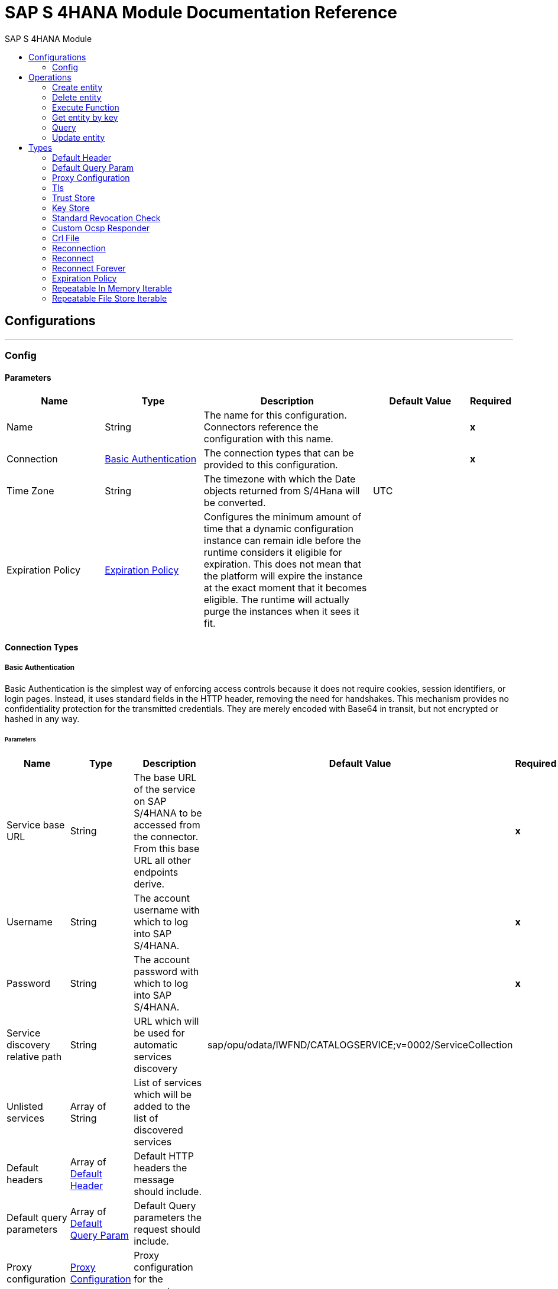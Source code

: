 :toc:               left
:toc-title:         SAP S 4HANA Module
:toclevels:         2
:last-update-label!:
:docinfo:
:source-highlighter: coderay
:icons: font


= SAP S 4HANA Module Documentation Reference



== Configurations
---
[[config]]
=== Config


==== Parameters
[cols=".^20%,.^20%,.^35%,.^20%,^.^5%", options="header"]
|======================
| Name | Type | Description | Default Value | Required
|Name | String | The name for this configuration. Connectors reference the configuration with this name. | | *x*{nbsp}
| Connection a| <<config_basic-authentication, Basic Authentication>>
 | The connection types that can be provided to this configuration. | | *x*{nbsp}
| Time Zone a| String |  +++The timezone with which the Date objects returned from S/4Hana will be converted.+++ |  +++UTC+++ | {nbsp}
| Expiration Policy a| <<ExpirationPolicy>> |  +++Configures the minimum amount of time that a dynamic configuration instance can remain idle before the runtime considers it eligible for expiration. This does not mean that the platform will expire the instance at the exact moment that it becomes eligible. The runtime will actually purge the instances when it sees it fit.+++ |  | {nbsp}
|======================

==== Connection Types
[[config_basic-authentication]]
===== Basic Authentication

+++
Basic Authentication is the simplest way of enforcing access controls because it does not require cookies, session identifiers, or login pages. Instead, it uses standard fields in the HTTP header, removing the need for handshakes. This mechanism provides no confidentiality protection for the transmitted credentials. They are merely encoded with Base64 in transit, but not encrypted or hashed in any way.
+++

====== Parameters
[cols=".^20%,.^20%,.^35%,.^20%,^.^5%", options="header"]
|======================
| Name | Type | Description | Default Value | Required
| Service base URL a| String |  +++The base URL of the service on SAP S/4HANA to be accessed from the connector. From this base URL all other endpoints derive.+++ |  | *x*{nbsp}
| Username a| String |  +++The account username with which to log into SAP S/4HANA.+++ |  | *x*{nbsp}
| Password a| String |  +++The account password with which to log into SAP S/4HANA.+++ |  | *x*{nbsp}
| Service discovery relative path a| String |  +++URL which will be used for automatic services discovery+++ |  +++sap/opu/odata/IWFND/CATALOGSERVICE;v=0002/ServiceCollection+++ | {nbsp}
| Unlisted services a| Array of String |  +++List of services which will be added to the list of discovered services+++ |  | {nbsp}
| Default headers a| Array of <<defaultHeader>> |  +++Default HTTP headers the message should include.+++ |  | {nbsp}
| Default query parameters a| Array of <<defaultQueryParam>> |  +++Default Query parameters the request should include.+++ |  | {nbsp}
| Proxy configuration a| <<ProxyConfiguration>> |  +++Proxy configuration for the connector.+++ |  | {nbsp}
| TLS configuration a| <<Tls>> |  +++Protocol to use for communication. Valid values are HTTP and HTTPS. Default value is HTTP. When using HTTPS the HTTP communication is going to be secured using TLS / SSL. If HTTPS was configured as protocol then the user needs to configure at least the keystore in the tls:context child element of this listener-config.+++ |  | {nbsp}
| Reconnection a| <<Reconnection>> |  +++When the application is deployed, a connectivity test is performed on all connectors. If set to true, deployment will fail if the test doesn't pass after exhausting the associated reconnection strategy+++ |  | {nbsp}
|======================

==== Associated Operations
* <<createEntity>> {nbsp}
* <<deleteEntity>> {nbsp}
* <<executeFunction>> {nbsp}
* <<getEntity>> {nbsp}
* <<query>> {nbsp}
* <<updateEntity>> {nbsp}



== Operations

[[createEntity]]
=== Create entity
`<s4hana:create-entity>`

+++
Executes a create operation within the connected SAP S/4HANA instance. This is a dynamic operation, returning whatever the OData specification states that will be returned by the operation.
+++

==== Parameters
[cols=".^20%,.^20%,.^35%,.^20%,^.^5%", options="header"]
|======================
| Name | Type | Description | Default Value | Required
| Configuration | String | The name of the configuration to use. | | *x*{nbsp}
| Service a| String |  +++The type of service. This is defined from the services available in the SAP S/4HANA instance.+++ |  | *x*{nbsp}
| Entity type a| String |  +++The type of entity over which the operation is executed. This is defined from the types of entities available in the selected service.+++ |  | *x*{nbsp}
| Entity a| Object |  +++The entity to be affected in the SAP S/4HANA instance. This entity must be of the type defined in the type parameter.+++ |  +++#[payload]+++ | {nbsp}
| Custom headers a| Object |  +++Custom headers that the request will include. The ones specified here will overwrite the default ones specified in the config.+++ |  | {nbsp}
| Custom query parameters a| Object |  +++Custom query parameters that the request will include. The ones specified here will overwrite the default ones specified in the config.+++ |  | {nbsp}
| Target Variable a| String |  +++The name of a variable on which the operation's output will be placed+++ |  | {nbsp}
| Target Value a| String |  +++An expression that will be evaluated against the operation's output and the outcome of that expression will be stored in the target variable+++ |  +++#[payload]+++ | {nbsp}
| Reconnection Strategy a| * <<reconnect>>
* <<reconnect-forever>> |  +++A retry strategy in case of connectivity errors+++ |  | {nbsp}
|======================

==== Output
[cols=".^50%,.^50%"]
|======================
| *Type* a| Object
|======================

==== For Configurations.
* <<config>> {nbsp}

==== Throws
* S4HANA:TIMEOUT {nbsp}
* S4HANA:CONNECTIVITY {nbsp}
* S4HANA:NO_SUCH_SERVICE {nbsp}
* S4HANA:NO_SUCH_ENTITY_TYPE {nbsp}
* S4HANA:INVALID_KEY {nbsp}
* S4HANA:NO_SUCH_ENTITY_KEY {nbsp}
* S4HANA:RETRY_EXHAUSTED {nbsp}
* S4HANA:UNAUTHORIZED {nbsp}
* S4HANA:INVALID_ENTITY {nbsp}


[[deleteEntity]]
=== Delete entity
`<s4hana:delete-entity>`

+++
Executes a delete operation within the connected SAP S/4HANA instance.
+++

==== Parameters
[cols=".^20%,.^20%,.^35%,.^20%,^.^5%", options="header"]
|======================
| Name | Type | Description | Default Value | Required
| Configuration | String | The name of the configuration to use. | | *x*{nbsp}
| Service a| String |  +++The type of service. This is defined from the services available in the SAP S/4HANA instance.+++ |  | *x*{nbsp}
| Entity type a| String |  +++The type of entity over which the operation is executed. This is defined from the types of entities available in the selected service.+++ |  | *x*{nbsp}
| Returned Fields a| String |  +++The comma separated list of fields of the entity to return. If no field is selected, then all fields are returned.+++ |  +++*+++ | {nbsp}
| Entity key a| Object |  +++The object that identifies the entity sought. This may be an object as of itself. This is defined from the type of entity selected.+++ |  +++#[payload]+++ | {nbsp}
| Custom headers a| Object |  +++Custom headers that the request will include. The ones specified here will overwrite the default ones specified in the config.+++ |  | {nbsp}
| Custom query parameters a| Object |  +++Custom query parameters that the request will include. The ones specified here will overwrite the default ones specified in the config.+++ |  | {nbsp}
| Reconnection Strategy a| * <<reconnect>>
* <<reconnect-forever>> |  +++A retry strategy in case of connectivity errors+++ |  | {nbsp}
|======================


==== For Configurations.
* <<config>> {nbsp}

==== Throws
* S4HANA:TIMEOUT {nbsp}
* S4HANA:CONNECTIVITY {nbsp}
* S4HANA:NO_SUCH_SERVICE {nbsp}
* S4HANA:NO_SUCH_ENTITY_TYPE {nbsp}
* S4HANA:INVALID_KEY {nbsp}
* S4HANA:NO_SUCH_ENTITY_KEY {nbsp}
* S4HANA:RETRY_EXHAUSTED {nbsp}
* S4HANA:UNAUTHORIZED {nbsp}
* S4HANA:INVALID_ENTITY {nbsp}


[[executeFunction]]
=== Execute Function
`<s4hana:execute-function>`

+++
Executes an OData defined function in the SAP S/4HANA instance.
+++

==== Parameters
[cols=".^20%,.^20%,.^35%,.^20%,^.^5%", options="header"]
|======================
| Name | Type | Description | Default Value | Required
| Configuration | String | The name of the configuration to use. | | *x*{nbsp}
| Service a| String |  +++The type of service. This is defined from the services available in the SAP S/4HANA instance.+++ |  | *x*{nbsp}
| Function Name a| String |  +++The name of the function to execute.+++ |  | *x*{nbsp}
| Input parameters a| Object |  +++The parameters of the function wrapped into a single object.+++ |  +++#[payload]+++ | {nbsp}
| Custom headers a| Object |  +++Custom headers that the request will include. The ones specified here will overwrite the default ones specified in the config.+++ |  | {nbsp}
| Custom query parameters a| Object |  +++Custom query parameters that the request will include. The ones specified here will overwrite the default ones specified in the config.+++ |  | {nbsp}
| Target Variable a| String |  +++The name of a variable on which the operation's output will be placed+++ |  | {nbsp}
| Target Value a| String |  +++An expression that will be evaluated against the operation's output and the outcome of that expression will be stored in the target variable+++ |  +++#[payload]+++ | {nbsp}
| Reconnection Strategy a| * <<reconnect>>
* <<reconnect-forever>> |  +++A retry strategy in case of connectivity errors+++ |  | {nbsp}
|======================

==== Output
[cols=".^50%,.^50%"]
|======================
| *Type* a| Any
|======================

==== For Configurations.
* <<config>> {nbsp}

==== Throws
* S4HANA:TIMEOUT {nbsp}
* S4HANA:CONNECTIVITY {nbsp}
* S4HANA:NO_SUCH_SERVICE {nbsp}
* S4HANA:RETRY_EXHAUSTED {nbsp}
* S4HANA:INVALID_FUNCTION_PARAMETER {nbsp}
* S4HANA:UNAUTHORIZED {nbsp}
* S4HANA:NO_SUCH_FUNCTION {nbsp}


[[getEntity]]
=== Get entity by key
`<s4hana:get-entity>`

+++
Executes a retrieve operation on the SAP S/4HANA instance filtering the result by key. If no elements are found an error is thrown.
+++

==== Parameters
[cols=".^20%,.^20%,.^35%,.^20%,^.^5%", options="header"]
|======================
| Name | Type | Description | Default Value | Required
| Configuration | String | The name of the configuration to use. | | *x*{nbsp}
| Service a| String |  +++The type of service. This is defined from the services available in the SAP S/4HANA instance.+++ |  | *x*{nbsp}
| Entity type a| String |  +++The type of entity over which the operation is executed. This is defined from the types of entities available in the selected service.+++ |  | *x*{nbsp}
| Returned Fields a| String |  +++The comma separated list of fields of the entity to return. If no field is selected, then all fields are returned.+++ |  +++*+++ | {nbsp}
| Entity key a| Object |  +++The object that identifies the entity sought. This may be an object as of itself. This is defined from the type of entity selected.+++ |  +++#[payload]+++ | {nbsp}
| Custom headers a| Object |  +++Custom headers that the request will include. The ones specified here will overwrite the default ones specified in the config.+++ |  | {nbsp}
| Custom query parameters a| Object |  +++Custom query parameters that the request will include. The ones specified here will overwrite the default ones specified in the config.+++ |  | {nbsp}
| Target Variable a| String |  +++The name of a variable on which the operation's output will be placed+++ |  | {nbsp}
| Target Value a| String |  +++An expression that will be evaluated against the operation's output and the outcome of that expression will be stored in the target variable+++ |  +++#[payload]+++ | {nbsp}
| Reconnection Strategy a| * <<reconnect>>
* <<reconnect-forever>> |  +++A retry strategy in case of connectivity errors+++ |  | {nbsp}
|======================

==== Output
[cols=".^50%,.^50%"]
|======================
| *Type* a| Object
|======================

==== For Configurations.
* <<config>> {nbsp}

==== Throws
* S4HANA:TIMEOUT {nbsp}
* S4HANA:CONNECTIVITY {nbsp}
* S4HANA:NO_SUCH_ENTITY_FIELD {nbsp}
* S4HANA:NO_SUCH_SERVICE {nbsp}
* S4HANA:NO_SUCH_ENTITY_TYPE {nbsp}
* S4HANA:INVALID_KEY {nbsp}
* S4HANA:NO_SUCH_ENTITY_KEY {nbsp}
* S4HANA:RETRY_EXHAUSTED {nbsp}
* S4HANA:UNAUTHORIZED {nbsp}
* S4HANA:INVALID_ENTITY {nbsp}


[[query]]
=== Query
`<s4hana:query>`

+++
Executes a retrieve operation on the SAP S/4HANA instance filtering the results by the parameters defined. If no filter is added, then all results will be listed. This is a paginated operation.
+++

==== Parameters
[cols=".^20%,.^20%,.^35%,.^20%,^.^5%", options="header"]
|======================
| Name | Type | Description | Default Value | Required
| Configuration | String | The name of the configuration to use. | | *x*{nbsp}
| Streaming Strategy a| * <<repeatable-in-memory-iterable>>
* <<repeatable-file-store-iterable>>
* <<non-repeatable-iterable>> |  +++Configure if repeatable streams should be used and their behaviour+++ |  | {nbsp}
| Service a| String |  +++The type of service. This is defined from the services available in the SAP S/4HANA instance.+++ |  | *x*{nbsp}
| Entity type a| String |  +++The type of entity over which the operation is executed. This is defined from the types of entities available in the selected service.+++ |  | *x*{nbsp}
| Returned Fields a| String |  +++The comma separated list of fields of the entity to return. If no field is selected, then all fields are returned.+++ |  +++*+++ | {nbsp}
| Filter a| String |  +++The condition to filter the resulting list of entities.+++ |  | {nbsp}
| Order by a| String |  +++Allows to request information in either ascending or descending order by using the ?asc? or ?desc? suffixes. If asc or desc not specified, then the resources will be ordered in ascending order.+++ |  | {nbsp}
| Page size a| Number |  +++The size of the pages retrieved by the query.+++ |  +++100+++ | {nbsp}
| Maximum returned elements a| Number |  +++Limits the amount of records to be retrieved by this query.+++ |  | {nbsp}
| Skipped record amount a| Number |  +++The amount of records to skip before starting returning results.+++ |  +++0+++ | {nbsp}
| Custom headers a| Object |  +++Custom headers that the request will include. The ones specified here will overwrite the default ones specified in the config.+++ |  | {nbsp}
| Custom query parameters a| Object |  +++Custom query parameters that the request will include. The ones specified here will overwrite the default ones specified in the config.+++ |  | {nbsp}
| Target Variable a| String |  +++The name of a variable on which the operation's output will be placed+++ |  | {nbsp}
| Target Value a| String |  +++An expression that will be evaluated against the operation's output and the outcome of that expression will be stored in the target variable+++ |  +++#[payload]+++ | {nbsp}
| Reconnection Strategy a| * <<reconnect>>
* <<reconnect-forever>> |  +++A retry strategy in case of connectivity errors+++ |  | {nbsp}
|======================

==== Output
[cols=".^50%,.^50%"]
|======================
| *Type* a| Array of Object
|======================

==== For Configurations.
* <<config>> {nbsp}

==== Throws
* S4HANA:INVALID_SKIP_SIZE {nbsp}
* S4HANA:NO_SUCH_ENTITY_FIELD {nbsp}
* S4HANA:NO_SUCH_SERVICE {nbsp}
* S4HANA:NO_SUCH_ENTITY_KEY {nbsp}
* S4HANA:UNAUTHORIZED {nbsp}
* S4HANA:INVALID_ENTITY {nbsp}
* S4HANA:INVALID_TOP_SIZE {nbsp}
* S4HANA:TIMEOUT {nbsp}
* S4HANA:INVALID_FILTER {nbsp}
* S4HANA:INVALID_PAGE_SIZE {nbsp}
* S4HANA:INVALID_KEY {nbsp}
* S4HANA:NO_SUCH_ENTITY_TYPE {nbsp}
* S4HANA:NO_SUCH_SORTING_FIELD {nbsp}


[[updateEntity]]
=== Update entity
`<s4hana:update-entity>`

+++
Executes an update operation within the connected SAP S/4HANA instance. This operation will work through PATCH requests. This means that any fields that are missing will not be updated.
+++

==== Parameters
[cols=".^20%,.^20%,.^35%,.^20%,^.^5%", options="header"]
|======================
| Name | Type | Description | Default Value | Required
| Configuration | String | The name of the configuration to use. | | *x*{nbsp}
| Service a| String |  +++The type of service. This is defined from the services available in the SAP S/4HANA instance.+++ |  | *x*{nbsp}
| Entity type a| String |  +++The type of entity over which the operation is executed. This is defined from the types of entities available in the selected service.+++ |  | *x*{nbsp}
| Entity a| Object |  +++The entity to be affected in the SAP S/4HANA instance. This entity must be of the type defined in the type parameter.+++ |  +++#[payload]+++ | {nbsp}
| Custom headers a| Object |  +++Custom headers that the request will include. The ones specified here will overwrite the default ones specified in the config.+++ |  | {nbsp}
| Custom query parameters a| Object |  +++Custom query parameters that the request will include. The ones specified here will overwrite the default ones specified in the config.+++ |  | {nbsp}
| Reconnection Strategy a| * <<reconnect>>
* <<reconnect-forever>> |  +++A retry strategy in case of connectivity errors+++ |  | {nbsp}
|======================


==== For Configurations.
* <<config>> {nbsp}

==== Throws
* S4HANA:TIMEOUT {nbsp}
* S4HANA:CONNECTIVITY {nbsp}
* S4HANA:NO_SUCH_SERVICE {nbsp}
* S4HANA:NO_SUCH_ENTITY_TYPE {nbsp}
* S4HANA:INVALID_KEY {nbsp}
* S4HANA:NO_SUCH_ENTITY_KEY {nbsp}
* S4HANA:RETRY_EXHAUSTED {nbsp}
* S4HANA:UNAUTHORIZED {nbsp}
* S4HANA:INVALID_ENTITY {nbsp}



== Types
[[defaultHeader]]
=== Default Header

[cols=".^20%,.^25%,.^30%,.^15%,.^10%", options="header"]
|======================
| Field | Type | Description | Default Value | Required
| Key a| String | The key |  | x
| Value a| String | The value |  | x
|======================

[[defaultQueryParam]]
=== Default Query Param

[cols=".^20%,.^25%,.^30%,.^15%,.^10%", options="header"]
|======================
| Field | Type | Description | Default Value | Required
| Key a| String | The key |  | x
| Value a| String | The value |  | x
|======================

[[ProxyConfiguration]]
=== Proxy Configuration

[cols=".^20%,.^25%,.^30%,.^15%,.^10%", options="header"]
|======================
| Field | Type | Description | Default Value | Required
| Host a| String | Host where the proxy requests will be sent. |  | x
| Port a| Number | Port where the proxy requests will be sent. |  | x
| Username a| String | The username to authenticate against the proxy. |  |
| Password a| String | The password to authenticate against the proxy. |  |
| Non Proxy Hosts a| Array of String | A list of hosts against which the proxy should not be used. |  |
| Ntlm Domain a| String | The domain to authenticate against the proxy. |  |
|======================

[[Tls]]
=== Tls

[cols=".^20%,.^25%,.^30%,.^15%,.^10%", options="header"]
|======================
| Field | Type | Description | Default Value | Required
| Enabled Protocols a| String | A comma separated list of protocols enabled for this context. |  |
| Enabled Cipher Suites a| String | A comma separated list of cipher suites enabled for this context. |  |
| Trust Store a| <<TrustStore>> |  |  |
| Key Store a| <<KeyStore>> |  |  |
| Revocation Check a| * <<standard-revocation-check>>
* <<custom-ocsp-responder>>
* <<crl-file>> |  |  |
|======================

[[TrustStore]]
=== Trust Store

[cols=".^20%,.^25%,.^30%,.^15%,.^10%", options="header"]
|======================
| Field | Type | Description | Default Value | Required
| Path a| String | The location (which will be resolved relative to the current classpath and file system, if possible) of the trust store. |  |
| Password a| String | The password used to protect the trust store. |  |
| Type a| String | The type of store used. |  |
| Algorithm a| String | The algorithm used by the trust store. |  |
| Insecure a| Boolean | If true, no certificate validations will be performed, rendering connections vulnerable to attacks. Use at your own risk. |  |
|======================

[[KeyStore]]
=== Key Store

[cols=".^20%,.^25%,.^30%,.^15%,.^10%", options="header"]
|======================
| Field | Type | Description | Default Value | Required
| Path a| String | The location (which will be resolved relative to the current classpath and file system, if possible) of the key store. |  |
| Type a| String | The type of store used. |  |
| Alias a| String | When the key store contains many private keys, this attribute indicates the alias of the key that should be used. If not defined, the first key in the file will be used by default. |  |
| Key Password a| String | The password used to protect the private key. |  |
| Password a| String | The password used to protect the key store. |  |
| Algorithm a| String | The algorithm used by the key store. |  |
|======================

[[standard-revocation-check]]
=== Standard Revocation Check

[cols=".^20%,.^25%,.^30%,.^15%,.^10%", options="header"]
|======================
| Field | Type | Description | Default Value | Required
| Only End Entities a| Boolean | Only verify the last element of the certificate chain. |  |
| Prefer Crls a| Boolean | Try CRL instead of OCSP first. |  |
| No Fallback a| Boolean | Do not use the secondary checking method (the one not selected before). |  |
| Soft Fail a| Boolean | Avoid verification failure when the revocation server can not be reached or is busy. |  |
|======================

[[custom-ocsp-responder]]
=== Custom Ocsp Responder

[cols=".^20%,.^25%,.^30%,.^15%,.^10%", options="header"]
|======================
| Field | Type | Description | Default Value | Required
| Url a| String | The URL of the OCSP responder. |  |
| Cert Alias a| String | Alias of the signing certificate for the OCSP response (must be in the trust store), if present. |  |
|======================

[[crl-file]]
=== Crl File

[cols=".^20%,.^25%,.^30%,.^15%,.^10%", options="header"]
|======================
| Field | Type | Description | Default Value | Required
| Path a| String | The path to the CRL file. |  |
|======================

[[Reconnection]]
=== Reconnection

[cols=".^20%,.^25%,.^30%,.^15%,.^10%", options="header"]
|======================
| Field | Type | Description | Default Value | Required
| Fails Deployment a| Boolean | When the application is deployed, a connectivity test is performed on all connectors. If set to true, deployment will fail if the test doesn't pass after exhausting the associated reconnection strategy |  |
| Reconnection Strategy a| * <<reconnect>>
* <<reconnect-forever>> | The reconnection strategy to use |  |
|======================

[[reconnect]]
=== Reconnect

[cols=".^20%,.^25%,.^30%,.^15%,.^10%", options="header"]
|======================
| Field | Type | Description | Default Value | Required
| Frequency a| Number | How often (in ms) to reconnect |  |
| Count a| Number | How many reconnection attempts to make |  |
|======================

[[reconnect-forever]]
=== Reconnect Forever

[cols=".^20%,.^25%,.^30%,.^15%,.^10%", options="header"]
|======================
| Field | Type | Description | Default Value | Required
| Frequency a| Number | How often (in ms) to reconnect |  |
|======================

[[ExpirationPolicy]]
=== Expiration Policy

[cols=".^20%,.^25%,.^30%,.^15%,.^10%", options="header"]
|======================
| Field | Type | Description | Default Value | Required
| Max Idle Time a| Number | A scalar time value for the maximum amount of time a dynamic configuration instance should be allowed to be idle before it's considered eligible for expiration |  |
| Time Unit a| Enumeration, one of:

** NANOSECONDS
** MICROSECONDS
** MILLISECONDS
** SECONDS
** MINUTES
** HOURS
** DAYS | A time unit that qualifies the maxIdleTime attribute |  |
|======================

[[repeatable-in-memory-iterable]]
=== Repeatable In Memory Iterable

[cols=".^20%,.^25%,.^30%,.^15%,.^10%", options="header"]
|======================
| Field | Type | Description | Default Value | Required
| Initial Buffer Size a| Number | This is the amount of instances that will be initially be allowed to be kept in memory in order to consume the stream and provide random access to it. If the stream contains more data than can fit into this buffer, then it will be expanded according to the bufferSizeIncrement attribute, with an upper limit of maxInMemorySize. Default value is 100 instances. |  |
| Buffer Size Increment a| Number | This is by how much will the buffer size by expanded if it exceeds its initial size. Setting a value of zero or lower will mean that the buffer should not expand, meaning that a STREAM_MAXIMUM_SIZE_EXCEEDED error will be raised when the buffer gets full. Default value is 100 instances. |  |
| Max Buffer Size a| Number | This is the maximum amount of memory that will be used. If more than that is used then a STREAM_MAXIMUM_SIZE_EXCEEDED error will be raised. A value lower or equal to zero means no limit. |  |
|======================

[[repeatable-file-store-iterable]]
=== Repeatable File Store Iterable

[cols=".^20%,.^25%,.^30%,.^15%,.^10%", options="header"]
|======================
| Field | Type | Description | Default Value | Required
| In Memory Objects a| Number | This is the maximum amount of instances that will be kept in memory. If more than that is required, then it will start to buffer the content on disk. |  |
| Buffer Unit a| Enumeration, one of:

** BYTE
** KB
** MB
** GB | The unit in which maxInMemorySize is expressed |  |
|======================

